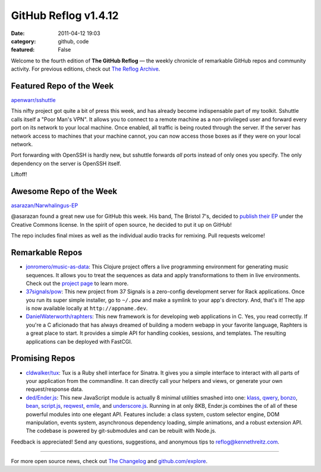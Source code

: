 GitHub Reflog v1.4.12
=====================

:date: 2011-04-12 19:03
:category: github, code
:featured: False


Welcome to the fourth edition of **The GitHub Reflog** — the weekly
chronicle of remarkable GitHub repos and community activity. For
previous editions, check out
`The Reflog Archive <https://github.com/kennethreitz/github-reflog>`_.

Featured Repo of the Week
~~~~~~~~~~~~~~~~~~~~~~~~~

`apenwarr/sshuttle <https://github.com/apenwarr/sshuttle>`_

This nifty project got quite a bit of press this week, and has
already become indispensable part of my toolkit. Sshuttle calls
itself a "Poor Man's VPN". It allows you to connect to a remote
machine as a non-privileged user and forward every port on its
network to your local machine. Once enabled, all traffic is being
routed through the server. If the server has network access to
machines that your machine cannot, you can now access those boxes
as if they were on your local network.

Port forwarding with OpenSSH is hardly new, but sshuttle forwards
*all* ports instead of only ones you specify. The only dependency
on the server is OpenSSH itself.

Liftoff!

Awesome Repo of the Week
~~~~~~~~~~~~~~~~~~~~~~~~

`asarazan/Narwhalingus-EP <https://github.com/asarazan/Narwhalingus-EP>`_

@asarazan found a great new use for GitHub this week. His band, The
Bristol 7's, decided to
`publish their EP <http://thebristol7s.wordpress.com/2011/04/10/fork-us-on-github/>`_
under the Creative Commons license. In the spirit of open source,
he decided to put it up on GitHub!

The repo includes final mixes as well as the individual audio
tracks for remixing. Pull requests welcome!

Remarkable Repos
~~~~~~~~~~~~~~~~


-  `jonromero/music-as-data <https://github.com/jonromero/music-as-data>`_:
   This Clojure project offers a live programming environment for
   generating music sequences. It allows you to treat the sequences as
   data and apply transformations to them in live environments. Check
   out the `project page <http://mad.emotionull.com/>`_ to learn
   more.

-  `37signals/pow <https://github.com/37signals/pow>`_: This
   new project from 37 Signals is a zero-config development server for
   Rack applications. Once you run its super simple installer, go to
   ``~/.pow`` and make a symlink to your app's directory. And, that's
   it! The app is now available locally at ``http://appname.dev``.

-  `DanielWaterworth/raphters <https://github.com/DanielWaterworth/raphters>`_:
   This new framework is for developing web applications in C. Yes,
   you read correctly. If you're a C aficionado that has always
   dreamed of building a modern webapp in your favorite language,
   Raphters is a great place to start. It provides a simple API for
   handling cookies, sessions, and templates. The resulting
   applications can be deployed with FastCGI.


Promising Repos
~~~~~~~~~~~~~~~


-  `cldwalker/tux <https://github.com/cldwalker/tux>`_: Tux is
   a Ruby shell interface for Sinatra. It gives you a simple interface
   to interact with all parts of your application from the
   commandline. It can directly call your helpers and views, or
   generate your own request/response data.

-  `ded/Ender.js <https://github.com/ded/Ender.js>`_: This new
   JavaScript module is actually 8 minimal utilities smashed into one:
   `klass <https://github.com/ded/klass>`_,
   `qwery <https://github.com/ded/qwery>`_,
   `bonzo <https://github.com/ded/bonzo>`_,
   `bean <https://github.com/fat/bean>`_,
   `script.js <https://github.com/ded/script.js>`_,
   `reqwest <https://github.com/ded/Reqwest>`_,
   `emile <https://github.com/ded/emile>`_, and
   `underscore.js <https://github.com/documentcloud/underscore/>`_.
   Running in at only 8KB, Ender.js combines the of all of these
   powerful modules into one elegant API. Features include: a class
   system, custom selector engine, DOM manipulation, events system,
   asynchronous dependency loading, simple animations, and a robust
   extension API. The codebase is powered by git-submodules and can be
   rebuilt with Node.js.


Feedback is appreciated! Send any questions, suggestions, and
anonymous tips to reflog@kennethreitz.com.

--------------

For more open source news, check out
`The Changelog <http://thechangelog.com>`_ and
`github.com/explore <http://github.com/explore>`_.
